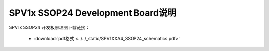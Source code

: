 .. _ssop24-dev-board:

SPV1x SSOP24 Development Board说明
===================================

SPV1x SSOP24 开发板原理图下载链接： 

 - :download:`pdf格式 <../../_static/SPV1XXA4_SSOP24_schematics.pdf>`









